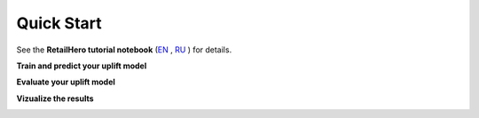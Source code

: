 .. _RU: https://nbviewer.jupyter.org/github/maks-sh/scikit-uplift/blob/master/notebooks/RetailHero.ipynb
.. _EN: https://nbviewer.jupyter.org/github/maks-sh/scikit-uplift/blob/master/notebooks/RetailHero_EN.ipynb

.. |Open In Colab1| image:: https://colab.research.google.com/assets/colab-badge.svg
.. _Open In Colab1: https://colab.research.google.com/github/maks-sh/scikit-uplift/blob/master/notebooks/RetailHero_EN.ipynb

.. |Open In Colab2| image:: https://colab.research.google.com/assets/colab-badge.svg
.. _Open In Colab2: https://colab.research.google.com/github/maks-sh/scikit-uplift/blob/master/notebooks/RetailHero.ipynb

***********
Quick Start
***********

See the **RetailHero tutorial notebook** (`EN`_ |Open In Colab1|_, `RU`_ |Open In Colab2|_) for details.

**Train and predict your uplift model**

.. code-block:: python
    :linenos:

    # import approaches
    from sklift.models import SoloModel, ClassTransformation, TwoModels
    # import any estimator adheres to scikit-learn conventions.
    from catboost import CatBoostClassifier


    # define models
    treatment_model = CatBoostClassifier(iterations=50, thread_count=3,
                                         random_state=42, silent=True)
    control_model = CatBoostClassifier(iterations=50, thread_count=3,
                                       random_state=42, silent=True)

    # define approach
    tm = TwoModels(treatment_model, control_model, method='vanilla')
    # fit model
    tm = tm.fit(X_train, y_train, treat_train)

    # predict uplift
    uplift_preds = tm.predict(X_val)

**Evaluate your uplift model**

.. code-block:: python
    :linenos:

    # import metrics to evaluate your model
    from sklift.metrics import (
        uplift_at_k, uplift_auc_score, qini_auc_score, weighted_average_uplift
    )


    # Uplift@30%
    tm_uplift_at_k = uplift_at_k(y_true=y_val, uplift=uplift_preds,
                                 treatment=treat_val,
                                 strategy='overall', k=0.3)

    # Area Under Qini Curve
    tm_qini_auc = qini_auc_score(y_true=y_val, uplift=uplift_preds,
                                 treatment=treat_val)

    # Area Under Uplift Curve
    tm_uplift_auc = uplift_auc_score(y_true=y_val, uplift=uplift_preds,
                                     treatment=treat_val)

    # Weighted average uplift
    tm_wau = weighted_average_uplift(y_true=y_val, uplift=uplift_preds,
                                     treatment=treat_val)

**Vizualize the results**

.. code-block:: python
    :linenos:

    from sklift.viz import plot_qini_curve

    plot_qini_curve(y_true=y_val, uplift=uplift_preds, treatment=treat_val)

.. image:: _static/images/quick_start_qini.png
    :width: 514px
    :height: 400px
    :alt: Example of model's qini curve, perfect qini curve and random qini curve


.. code-block:: python
    :linenos:

    from sklift.viz import plot_uplift_curve

    plot_uplift_curve(y_true=y_val, uplift=uplift_preds, treatment=treat_val)

.. image:: _static/images/quick_start_uplift.png
    :width: 514px
    :height: 400px
    :alt: Example of model's uplift curve, perfect uplift curve and random uplift curve

.. code-block:: python
    :linenos:

    from sklift.viz import plot_uplift_by_percentile

    plot_uplift_by_percentile(y_true=y_val, uplift=uplift_preds,
                              treatment=treat_val, kind='bar')

.. image:: _static/images/quick_start_wau.png
    :width: 514px
    :height: 400px
    :alt: Uplift by percentile
